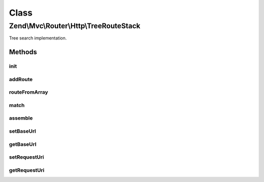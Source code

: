 .. Mvc/Router/Http/TreeRouteStack.php generated using docpx on 01/30/13 03:02pm


Class
*****

Zend\\Mvc\\Router\\Http\\TreeRouteStack
=======================================

Tree search implementation.

Methods
-------

init
++++

.. function:: init()


    init(): defined by SimpleRouteStack.




addRoute
++++++++

.. function:: addRoute()


    addRoute(): defined by RouteStackInterface interface.


    :param string: 
    :param mixed: 
    :param integer: 

    :rtype: TreeRouteStack 



routeFromArray
++++++++++++++

.. function:: routeFromArray()


    routeFromArray(): defined by SimpleRouteStack.


    :param array|\Traversable: 

    :rtype: RouteInterface 

    :throws: Exception\InvalidArgumentException 
    :throws: Exception\RuntimeException 



match
+++++

.. function:: match()


    match(): defined by \Zend\Mvc\Router\RouteInterface


    :param Request: 

    :rtype: RouteMatch 



assemble
++++++++

.. function:: assemble()


    assemble(): defined by \Zend\Mvc\Router\RouteInterface interface.


    :param array: 
    :param array: 

    :rtype: mixed 

    :throws: Exception\InvalidArgumentException 
    :throws: Exception\RuntimeException 



setBaseUrl
++++++++++

.. function:: setBaseUrl()


    Set the base URL.

    :param string: 

    :rtype: self 



getBaseUrl
++++++++++

.. function:: getBaseUrl()


    Get the base URL.

    :rtype: string 



setRequestUri
+++++++++++++

.. function:: setRequestUri()


    Set the request URI.

    :param HttpUri: 

    :rtype: TreeRouteStack 



getRequestUri
+++++++++++++

.. function:: getRequestUri()


    Get the request URI.

    :rtype: HttpUri 



